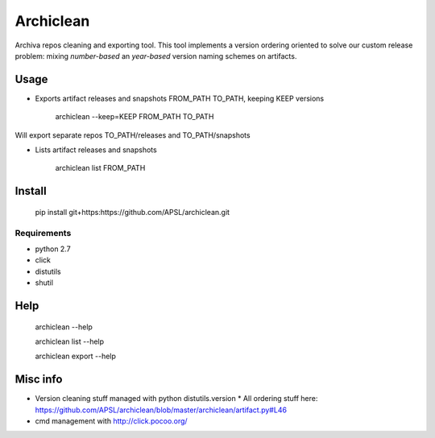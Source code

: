 ==========
Archiclean
==========

Archiva repos cleaning and exporting tool.
This tool implements a version ordering oriented to solve our custom release problem: 
mixing *number-based* an *year-based* version naming schemes on artifacts.

Usage
-----


* Exports artifact releases and snapshots FROM_PATH TO_PATH, keeping KEEP versions

    archiclean --keep=KEEP  FROM_PATH  TO_PATH

Will export separate repos TO_PATH/releases and TO_PATH/snapshots

* Lists artifact releases and snapshots

    archiclean list  FROM_PATH 

Install
-------

    pip install git+https:https://github.com/APSL/archiclean.git

Requirements
~~~~~~~~~~~~

* python 2.7
* click
* distutils
* shutil

Help 
----

    archiclean --help

    archiclean list --help

    archiclean export --help



Misc info
---------

* Version cleaning stuff managed with python distutils.version
  * All ordering stuff here: https://github.com/APSL/archiclean/blob/master/archiclean/artifact.py#L46
* cmd management with http://click.pocoo.org/






